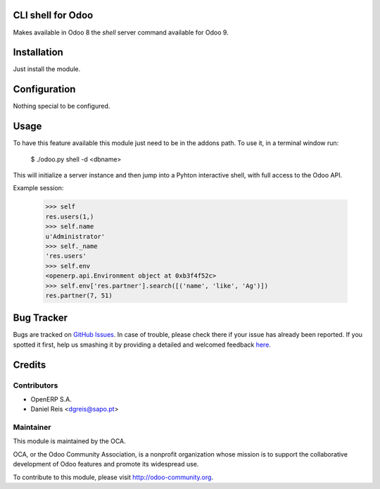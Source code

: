 CLI shell for Odoo
==================

Makes available in Odoo 8 the `shell` server command available for Odoo 9.

Installation
============

Just install the module.

Configuration
=============

Nothing special to be configured.

Usage
=====

To have this feature available this module just need to be in the
addons path. To use it, in a terminal window run:

    $ ./odoo.py shell -d <dbname>

This will initialize a server instance and then jump into a Pyhton
interactive shell, with full access to the Odoo API.

Example session:

    >>> self
    res.users(1,)
    >>> self.name
    u'Administrator'
    >>> self._name
    'res.users'
    >>> self.env
    <openerp.api.Environment object at 0xb3f4f52c>
    >>> self.env['res.partner'].search([('name', 'like', 'Ag')])
    res.partner(7, 51)



Bug Tracker
===========

Bugs are tracked on `GitHub Issues <https://github.com/OCA/server-tools/issues>`_.
In case of trouble, please check there if your issue has already been reported.
If you spotted it first, help us smashing it by providing a detailed and welcomed feedback
`here <https://github.com/OCA/server-tools/issues/new?body=module:%20shell%0Aversion:%208.0%0A%0A**Steps%20to%20reproduce**%0A-%20...%0A%0A**Current%20behavior**%0A%0A**Expected%20behavior**>`_.


Credits
=======

Contributors
------------

* OpenERP S.A.
* Daniel Reis <dgreis@sapo.pt>

Maintainer
----------

.. image:: http://odoo-community.org/logo.png
   :alt: Odoo Community Association
   :target: http://odoo-community.org

This module is maintained by the OCA.

OCA, or the Odoo Community Association, is a nonprofit organization whose
mission is to support the collaborative development of Odoo features and
promote its widespread use.

To contribute to this module, please visit http://odoo-community.org.


